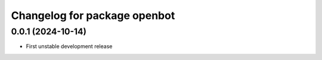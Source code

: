 ^^^^^^^^^^^^^^^^^^^^^^^^^^^^^^^^^^
Changelog for package openbot
^^^^^^^^^^^^^^^^^^^^^^^^^^^^^^^^^^

0.0.1 (2024-10-14)
------------------
* First unstable development release

